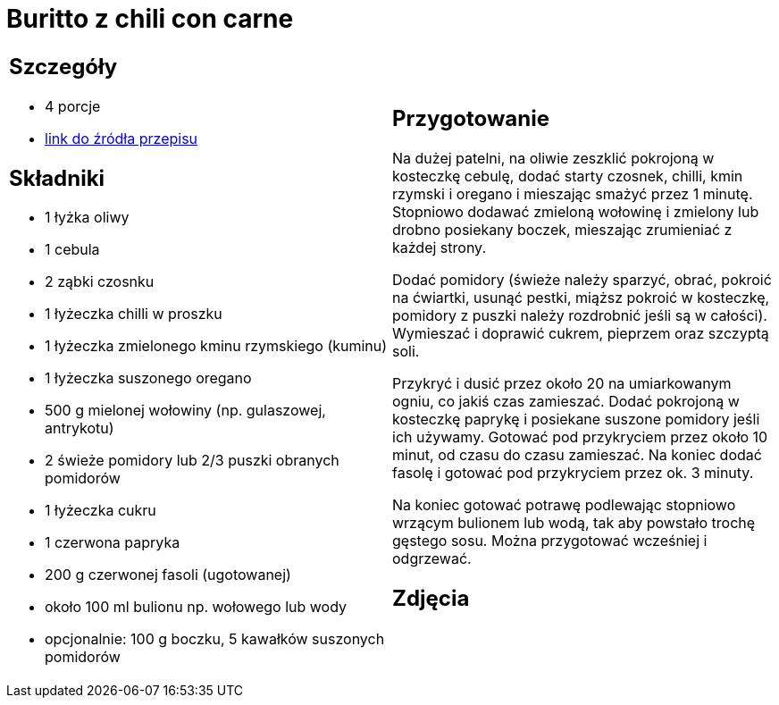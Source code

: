 = Buritto z chili con carne

[cols=".<a,.<a"]
[frame=none]
[grid=none]
|===
|
== Szczegóły
* 4 porcje
* https://www.kwestiasmaku.com/dania_dla_dwojga/chili_con_carne/przepis.html[link do źródła przepisu]

== Składniki
* 1 łyżka oliwy
* 1 cebula
* 2 ząbki czosnku
* 1 łyżeczka chilli w proszku
* 1 łyżeczka zmielonego kminu rzymskiego (kuminu)
* 1 łyżeczka suszonego oregano
* 500 g mielonej wołowiny (np. gulaszowej, antrykotu)
* 2 świeże pomidory lub 2/3 puszki obranych pomidorów
* 1 łyżeczka cukru
* 1 czerwona papryka
* 200 g czerwonej fasoli (ugotowanej)
* około 100 ml bulionu np. wołowego lub wody
* opcjonalnie: 100 g boczku, 5 kawałków suszonych pomidorów


|
== Przygotowanie
Na dużej patelni, na oliwie zeszklić pokrojoną w kosteczkę cebulę, dodać starty czosnek, chilli, kmin rzymski i oregano i mieszając smażyć przez 1 minutę. Stopniowo dodawać zmieloną wołowinę i zmielony lub drobno posiekany boczek, mieszając zrumieniać z każdej strony.

Dodać pomidory (świeże należy sparzyć, obrać, pokroić na ćwiartki, usunąć pestki, miąższ pokroić w kosteczkę, pomidory z puszki należy rozdrobnić jeśli są w całości). Wymieszać i doprawić cukrem, pieprzem oraz szczyptą soli.

Przykryć i dusić przez około 20 na umiarkowanym ogniu, co jakiś czas zamieszać. Dodać pokrojoną w kosteczkę paprykę i posiekane suszone pomidory jeśli ich używamy. Gotować pod przykryciem przez około 10 minut, od czasu do czasu zamieszać. Na koniec dodać fasolę i gotować pod przykryciem przez ok. 3 minuty.

Na koniec gotować potrawę podlewając stopniowo wrzącym bulionem lub wodą, tak aby powstało trochę gęstego sosu. Można przygotować wcześniej i odgrzewać.

== Zdjęcia
|===
